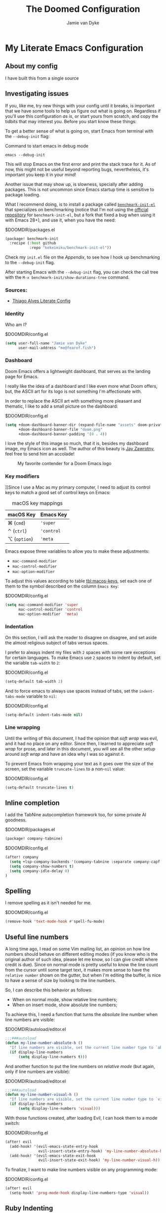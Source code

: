 #+TITLE:The Doomed Configuration
#+DESCRIPTION: A detailed setup for Emacs using Doom Emacs configuration framework
#+AUTHOR: Jamie van Dyke
#+EMAIL: me@fearof.fish

* My Literate Emacs Configuration

** About my config
I have built this from a single source

** Investigating issues
If you, like me, try new things with your config until it breaks, is important that we have some tools to help us figure out what is going on. Regardless if you'll use this configuration /as is/, or start yours from scratch, and copy the tidbits that may interest you. Before you start know these things:

To get a better sense of what is going on, start Emacs from terminal with the =--debug-init= flag:

#+caption: Command to start emacs in debug mode
#+begin_src shell :tangle no
emacs --debug-init
#+end_src

This will stop Emacs on the first error and print the stack trace for it. As of now, this might not be useful beyond reporting bugs, nevertheless, it's important you keep it in your mind!

Another issue that may show up, is slowness, specially after adding packages. This is not uncommon since Emacs startup time is sensitive to package loading.

What I recommend doing, is to install a package called [[https://github.com/kekeimiku/benchmark-init-el][~benchmark-init-el~]] that specializes on benchmarking (notice that I'm not using the [[https://github.com/dholm/benchmark-init-el][official repository]] for ~benchmark-init-el~, but a fork that fixed a bug when using it with Emacs 28+), and use it, when you have the need:

#+caption: $DOOMDIR/packages.el
#+begin_src emacs-lisp :tangle packages.el
(package! benchmark-init
  :recipe (:host github
           :repo "kekeimiku/benchmark-init-el"))
#+end_src

Check my =init.el= file on the [[Appendix][Appendix]], to see how I hook up benchmarking to the =--debug-init= flag.

After starting Emacs with the =--debug-init= flag, you can check the call tree with the =M-x benchmark-init/show-durations-tree= command.

*** Sources:
- [[https://github.com/Townk/doom-emacs-private/blob/master/config.org][Thiago Alves Literate Config]]

*** Identity
Who am I?

#+caption: $DOOMDIR/config.el
#+begin_src emacs-lisp
(setq user-full-name "Jamie van Dyke"
      user-mail-address "me@fearof.fish")
#+end_src

*** Dashboard
Doom Emacs offers a lightweight dashboard, that serves as the landing page for Emacs.

I really like the idea of a dashboard and I like even more what Doom offers, but, the ASCII art for its logo is not something I'm affectionate with.

In order to replace the ASCII art with something more pleasant and thematic, I like to add a small picture on the dashboard:

#+caption: $DOOMDIR/config.el
#+begin_src emacs-lisp
(setq +doom-dashboard-banner-dir (expand-file-name "assets" doom-private-dir)
      +doom-dashboard-banner-file "doom.png"
      +doom-dashboard-banner-padding '(0 . 4))
#+end_src

I love the style of this image so much, that it is, besides my dashboard image, my Emacs icon as well. The author of this beauty is [[https://github.com/eccentric-j/doom-icon][Jay Zawrotny]], feel free to send him an accolade!

#+begin_center
#+caption: My favorite contender for a Doom Emacs logo
#+name: fig:caco-demon
[[./assets/doom.png]]
#+end_center

*** Key modifiers
]]Since I use a Mac as my primary computer, I need to adjust its control keys to match a good set of control keys on Emacs:

#+caption: macOS key mappings
#+name: tbl:macos-keys
| macOS Key  | Emacs Key |
|------------+-----------|
| ⌘ (=cmd=)    | ='super=    |
| ⌃ (=ctrl=)   | ='control=  |
| ⌥ (=option=) | ='meta=     |

Emacs expose three variables to allow you to make these adjustments:

- ~mac-command-modifier~
- ~mac-control-modifier~
- ~mac-option-modifier~

To adjust this values according to table [[tbl:macos-keys]], set each one of them to the symbol described on the column =Emacs Key=:

#+caption: $DOOMDIR/config.el
#+begin_src emacs-lisp
(setq mac-command-modifier 'super
      mac-control-modifier 'control
      mac-option-modifier  'meta)
#+end_src

*** Indentation
On this section, I will ask the reader to disagree on disagree, and set aside the almost religious subject of tabs versus spaces.

I prefer to always indent my files with =2= spaces with some rare exceptions for certain languages. To make Emacs use =2= spaces to indent by default, set the variable ~tab-width~ to =2=:

#+caption: $DOOMDIR/config.el
#+begin_src emacs-lisp
(setq-default tab-width 2)
#+end_src

And to force emacs to always use spaces instead of tabs, set the ~indent-tabs-mode~ variable to =nil=:

#+caption: $DOOMDIR/config.el
#+begin_src emacs-lisp
(setq-default indent-tabs-mode nil)
#+end_src

*** Line wrapping
Until the writing of this document, I had the opinion that /soft wrap/ was evil, and it had no place on any editor. Since then, I learned to appreciate /soft wrap/ for prose, and later in this document, you will see all the other setup around /soft wrap/ and have an idea why I was so against it.

To prevent Emacs from wrapping your text as it goes over the size of the screen, set the variable ~truncate-lines~ to a non-=nil= value:

#+caption: $DOOMDIR/config.el
#+begin_src emacs-lisp
(setq-default truncate-lines t)
#+end_src

** Inline completion

I add the TabNine autocompletion framework too, for some private AI goodness.

#+caption: $DOOMDIR/packages.el
#+begin_src emacs-lisp :tangle packages.el
(package! company-tabnine)
#+end_src

#+caption: $DOOMDIR/config.el
#+begin_src emacs-lisp
(after! company
  (setq +lsp-company-backends '(company-tabnine :separate company-capf company-yasnippet))
  (setq company-show-numbers t)
  (setq company-idle-delay 0)
)
#+end_src

** Spelling

I remove spelling as it isn't needed for me.

#+caption: $DOOMDIR/config.el
#+begin_src emacs-lisp
(remove-hook 'text-mode-hook #'spell-fu-mode)
#+end_src

** Useful line numbers
A long time ago, I read on some Vim mailing list, an opinion on how line numbers should behave on different editing modes (if you know who is the original author of such idea, please let me know, so I can give credit where credit is due). Since on normal mode is pretty useful to know the line count from the cursor until some target text, it makes more sense to have the =relative number= shown on the gutter, but when I'm editing the buffer, is nice to have a sense of size by looking to the line numbers.

So, I can describe this behavior as follows:

- When on normal mode, show relative line numbers;
- When on insert mode, show absolute line numbers;

To achieve this, I need a function that turns the /absolute/ line number when line numbers are visible:

#+caption: $DOOMDIR/autoload/editor.el
#+begin_src emacs-lisp :tangle autoload/editor.el
;;;###autoload
(defun my-line-number-absolute-h ()
  "If line numbers are visible, set the current line number type to `absolute.'"
  (if display-line-numbers
      (setq display-line-numbers t)))
#+end_src

And another function to put the line numbers on /relative mode/ (but again, only if line numbers are visible):

#+caption: $DOOMDIR/autoload/editor.el
#+begin_src emacs-lisp :tangle autoload/editor.el
;;;###autoload
(defun my-line-number-visual-h ()
  "If line numbers are visible, set the current line number type to `visual'"
  (if display-line-numbers
      (setq display-line-numbers 'visual)))
#+end_src

With those functions created, after loading Evil, I can hook them to a mode switch:

#+caption: $DOOMDIR/config.el
#+begin_src emacs-lisp
(after! evil
  (add-hook! '(evil-emacs-state-entry-hook
               evil-insert-state-entry-hook) 'my-line-number-absolute-h)
  (add-hook! '(evil-emacs-state-exit-hook
               evil-insert-state-exit-hook) 'my-line-number-visual-h))
#+end_src

To finalize, I want to make line numbers visible on any programming mode:

#+caption: $DOOMDIR/config.el
#+begin_src emacs-lisp
(after! evil
  (setq-hook! 'prog-mode-hook display-line-numbers-type 'visual))
#+end_src

** Ruby Indenting

I don't agree with the ruby indenting rules, and ruby-mode lets us customise with some variables.

#+caption: $DOOMDIR/config.el
#+begin_src emacs-lisp
(setq ruby-align-to-stmt-keywords 't
      ruby-align-chained-calls nil
      ruby-block-indent nil)
#+end_src

*** Evil-String-Inflection
I've been on situations where I realized that I used /camelCase/ for all my variables, where the standard coding style of the language, request to use /snake_case/ style. There are packages available, that allow you to cycle through all case styles on a given word.

I found the [[https://github.com/akicho8/string-inflection][~string-inflection~]] package to be one of the best available. There is the package [[https://github.com/ninrod/evil-string-inflection][~evil-string-inflection~ ]]to integrate with Evil, but it turns out to not work as expected, so I will have to configure Evil integration myself. Let's start with the package itself:

#+caption: $DOOMDIR/packages.el
#+begin_src emacs-lisp :tangle packages.el
(package! string-inflection)
#+end_src

As with the ~matchit~ package, I'll defer its loading until we need it, but different from ~matchit~, I have to defer it using an alternative approach. I will make the package load on the first invocation of one of its main commands:

#+caption: $DOOMDIR/config.el
#+begin_src emacs-lisp
(use-package! string-inflection
  :commands (string-inflection-all-cycle
             string-inflection-toggle
             string-inflection-camelcase
             string-inflection-lower-camelcase
             string-inflection-kebab-case
             string-inflection-underscore
             string-inflection-capital-underscore
             string-inflection-upcase))
#+end_src

I want to have a rich set of mappings for this package, so I will add one key for each inflection plus a toggle and a cycle:

#+caption: $DOOMDIR/config.el
#+begin_src emacs-lisp
(map! :leader :prefix ("g~" . "string inflection")
      :desc "cycle" "~" #'string-inflection-all-cycle
      :desc "toggle" "t" #'string-inflection-toggle
      :desc "CamelCase" "c" #'string-inflection-camelcase
      :desc "downCase" "d" #'string-inflection-lower-camelcase
      :desc "kebab-case" "k" #'string-inflection-kebab-case
      :desc "under_score" "_" #'string-inflection-underscore
      :desc "Upper_Score" "u" #'string-inflection-capital-underscore
      :desc "UP_CASE" "U" #'string-inflection-upcase)
#+end_src

In order to create a nicer workflow, I want to access the previous shortcuts by pressing the same key after the initial inflection. For instance, I want to press =SPC g ~= to start the inflection, and keep pressing just =~= to cycle through all the other inflections.

To make ~string-inflection~ to work nice with Evil, I will create an /Evil operator/ to allow me to change the string inflection of a target text object:

#+caption: $DOOMDIR/config.el
#+begin_src emacs-lisp
(after! evil
  (evil-define-operator my-evil-operator-string-inflection (beg end _type)
    "Define a new evil operator that cicles underscore -> UPCASE -> CamelCase."
    :move-point nil
    (interactive "<R>")
    (string-inflection-all-cycle)
    (setq evil-repeat-info (list [?g ?~])))

  (define-key evil-normal-state-map (kbd "g~") 'my-evil-operator-string-inflection))
#+end_src

** Ruby Hash Syntax Toggle

I like to be able to switch between hash syntaxes when fixing old code

#+caption: $DOOMDIR/packages.el
#+begin_src emacs-lisp :tangle packages.el
(package! ruby-hash-syntax)
#+end_src

** Keybindings
Since I decided to write this configuration, I also decided to try to use the standard Doom key bindings as much as possible, and for the most part of it, I'm not having as much problem as I expected. There are three main areas where I still like to define my own bindings.

*** Window navigation
A while ago, I configured Vim to move the cursor from one window to another using the standard movements keys (=h=, =j=, =k=, and =l=) while keeping =Ctrl= pressed. I got so used to these shortcuts, that I can't live without it anymore.

The good news is that, on most cases, there is no conflict between features I use and these shortcuts, and on the cases that a conflict exists, there are reasonable options to work around these limitations.

The first step to achieve a global window navigation shortcuts, is to clean the target keys from any keymap that might bind them to a command:

#+caption: $DOOMDIR/config.el
#+begin_src emacs-lisp
(map!
 (:after outline
  (:map outline-mode-map
   :gn "C-h" nil
   :gn "C-j" nil
   :gn "C-k" nil
   :gn "C-l" nil)))
#+end_src

After that, I can bind these keys to the target window movements to the proper window commands:

#+caption: $DOOMDIR/config.el
#+begin_src emacs-lisp
(map!
  :gn "C-h" #'evil-window-left
  :gn "C-j" #'evil-window-down
  :gn "C-k" #'evil-window-up
  :gn "C-l" #'evil-window-right)
#+end_src

Some other modes don't play nice with this particular key bindings I choose, and I have to adjust them accordingly. This is the case of the =Info-mode=, where =C-j= and =C-k= are the keys to navigate forward and backwards on nodes. The solution for me is to bind those commands to other keys, and configure the proper window navigation:

#+caption: $DOOMDIR/config.el
#+begin_src emacs-lisp
(map! :after info
      :map Info-mode-map
      :gn "s-k" #'Info-backward-node
      :gn "s-j" #'Info-forward-node
      :gn "C-k" #'evil-window-up
      :gn "C-j" #'evil-window-down)
#+end_src

*** Personal shortcuts
Key bindings in this section are purely personal choice. Feel free to give them a try if you want, but if you're used to Doom Emacs already, my suggestion is to skip this section.

#+begin_center
◆
#+end_center

The first keymap group I like to add custom shortcuts is the multiple cursors. When I first heard about multiple cursors, was on a demo of the [[https://macromates.com/][TextMate]] editor. I got so impressed by it that this feature was one of the first things I would search on an editor. Fast forwarding to January 2008, I was watching yet another demo of a brand-new editor, when the person showing off the features, demonstrated the multiple cursors. This editor was [[https://www.sublimetext.com][Sublime Text]], and I couldn't resist the chance to give it a try. For reasons of the brain (at least my brain), the shortcuts defined to manipulate multiple cursors got engraved in my memory, and recently, I decide to stop fighting against it and embrace! So these are the shortcuts (which might be different from the current shortcuts in Sublime) that I got /used to/:

#+caption: $DOOMDIR/config.el
#+begin_src emacs-lisp
(map!
 :gn "s-d" #'evil-mc-make-and-goto-next-match
 :gn "s-u" #'evil-mc-skip-and-goto-prev-cursor
 :gn "s-n" #'evil-mc-skip-and-goto-next-match
 :gn "s-g" #'evil-mc-make-all-cursors
 :gn "C-M-k" #'evil-mc-make-cursor-move-prev-line
 :gn "C-M-j" #'evil-mc-make-cursor-move-next-line)
#+end_src

*** Theme
I decided to give /Doom-Palenight/ a try, and so far I'm enjoying. I will admit that the purplish feeling of the palette is not my style, but overall, I'm not finding a bed choice.

So, to make /Doom-Palenight/ the default theme, set the variable ~doom-theme~ to the symbol ='doom-palenight= to let Doom know what is the theme it should load:

#+caption: $DOOMDIR/config.el
#+begin_src emacs-lisp
(setq doom-theme 'doom-palenight)
#+end_src

And because I like visual cues on my editor, I will turn on the ability to display *bold* and /italic/ faces for the theme:

#+caption: $DOOMDIR/config.el
#+begin_src emacs-lisp
(setq doom-themes-enable-bold t
      doom-themes-enable-italic t)
#+end_src

*** Typography
:PROPERTIES:
:CUSTOM_ID: prefs-typography
:END:

Fonts I like:

#+caption: $DOOMDIR/config.el
#+begin_src emacs-lisp
(setq doom-font (font-spec :family "JetBrains Mono" :size 15 :weight 'light)
      doom-variable-pitch-font (font-spec :family "Iosevka Aile" :size 16))
#+end_src

*** Search Highlights

After searching, I'd like to disable the highlight of the words, like =set :noh= in vim.

#+caption: $DOOMDIR/config.el
#+begin_src emacs-lisp
  (map! :leader
      :desc "Toggle search highlight"
      "t h"
      #'evil-ex-nohighlight)
#+end_src

** LSP

#+caption: $DOOMDIR/config.el
#+begin_src emacs-lisp
(use-package! lsp-ui
  :defer t
  :custom
  (lsp-ui-sideline-show-hover t)
  (lsp-ui-doc-enable t))
#+end_src

** Project configuration
I set up the projectile search path for my projects

#+caption: $DOOMDIR/config.el
#+begin_src emacs-lisp
(setq projectile-project-search-path '("/a/" ))
#+end_src

** Terminal
In general, I really like the setup Doom has for the terminal.

Some aliases that I'm used to when working on the terminal:

#+caption: $DOOMDIR/config.el
#+begin_src emacs-lisp
(after! eshell
  (set-eshell-alias!
   "d"     "dired $1"
   "edit"  "find-file-other-window $1"
   "em"    "find-file-other-window $1"
   "emacs" "find-file-other-window $1"
   "f"     "find-file $1"
   "gc"    "magit-commit $1"
   "gl"    "(call-interactively 'magit-log-current)"
   "gst"   "magit-status $1"
   "ls"    "exa --group-directories-first --color always -F $1"
   "la"    "exa --group-directories-first --color always -F -a $1"
   "ll"    "exa --group-directories-first --color always -F -l -h --git $1"
   "lla"   "exa --group-directories-first --color always -F -a -l -h --git $1"
   "rg"    "rg --color=always $*"
   "up"    "eshell-up $1"
   "pk"    "eshell-up-peek $1"
   "vi"    "find-file-other-window $1"
   "vim"   "find-file-other-window $1"))
#+end_src

Window navigation mapping:

#+caption: $DOOMDIR/config.el
#+begin_src emacs-lisp
(map! :after eshell
      (:map eshell-mode-map
       :in "C-h" #'evil-window-left
       :in "C-j" #'evil-window-down
       :in "C-k" #'evil-window-up
       :in "C-l" #'evil-window-right))
#+end_src

#+caption: $DOOMDIR/config.el
#+begin_src emacs-lisp
(set-popup-rule! "^\\*doom:\\(?:v?term\\|e?shell\\)-popup"
  :slot 2   :vslot -1     :side 'bottom  :width 110 :height 0.4
  :select t :modeline nil :autosave nil  :ttl nil   :quit nil)
#+end_src

